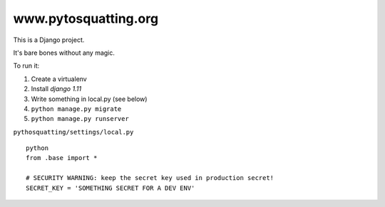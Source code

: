 =====================
www.pytosquatting.org
=====================

This is a Django project.

It's bare bones without any magic.

To run it:

#. Create a virtualenv
#. Install `django 1.11`
#. Write something in local.py (see below)
#. ``python manage.py migrate``
#. ``python manage.py runserver``


``pythosquatting/settings/local.py`` ::

  python
  from .base import *

  # SECURITY WARNING: keep the secret key used in production secret!
  SECRET_KEY = 'SOMETHING SECRET FOR A DEV ENV'

